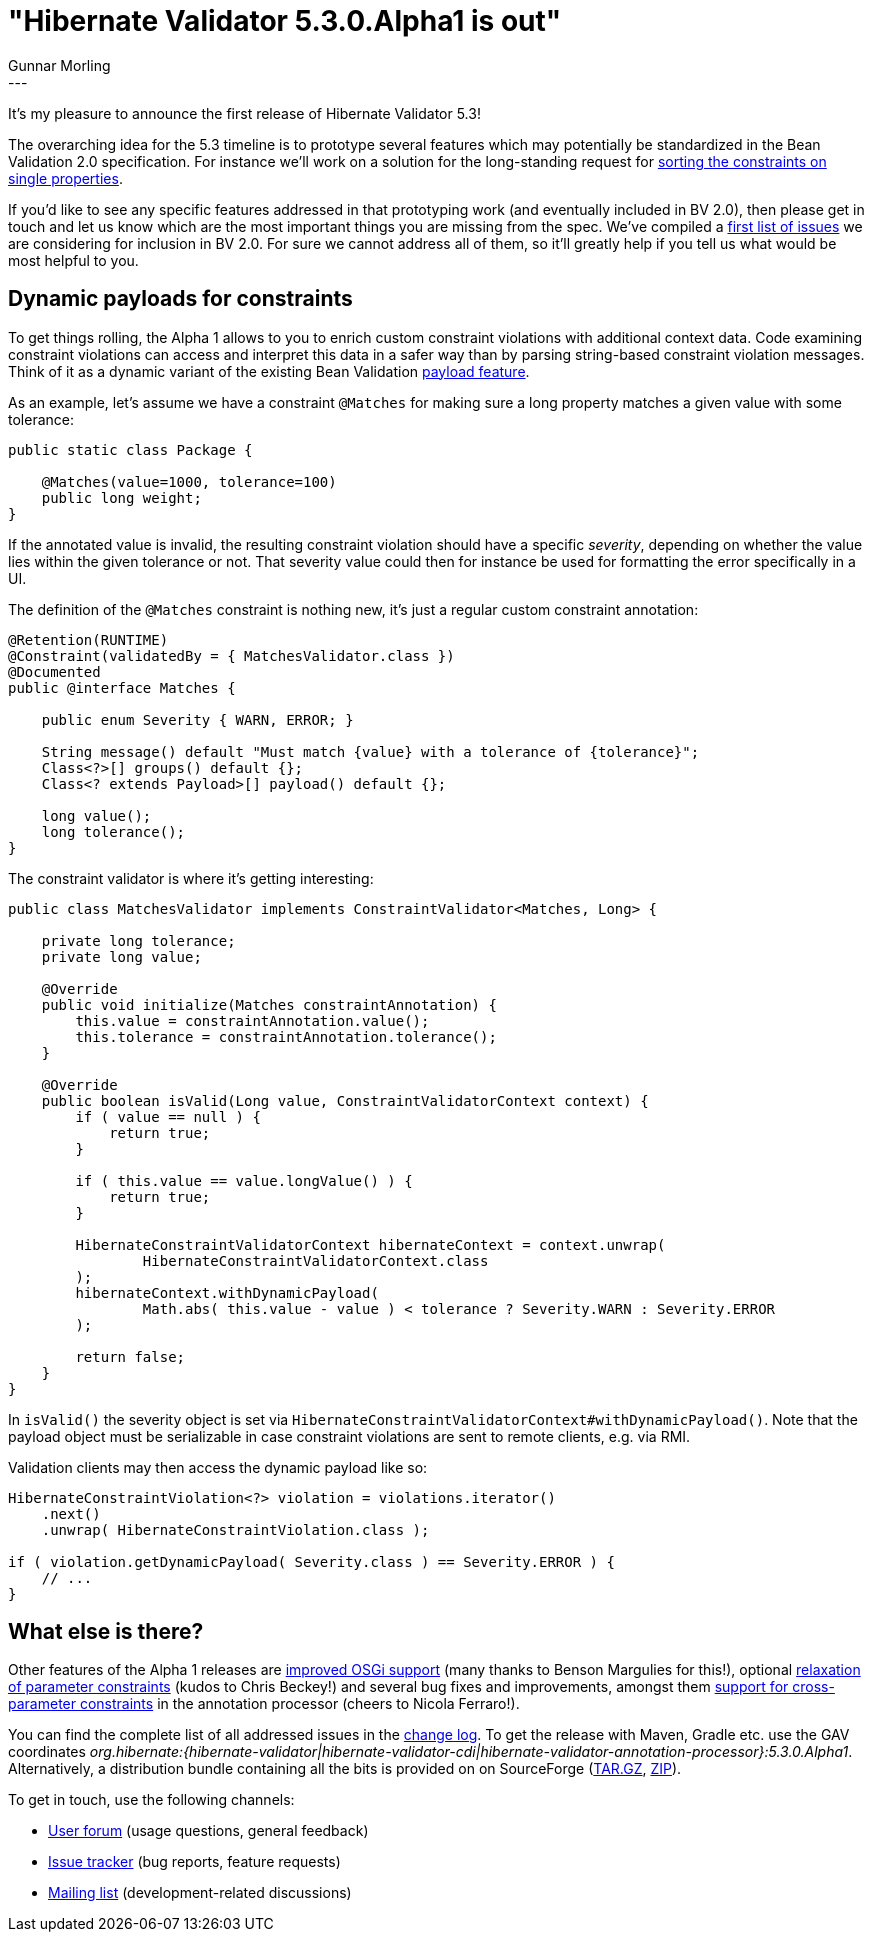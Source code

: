 = "Hibernate Validator 5.3.0.Alpha1 is out"
Gunnar Morling
:awestruct-tags: [ "Hibernate Validator", "Releases" ]
:awestruct-layout: blog-post
---
It's my pleasure to announce the first release of Hibernate Validator 5.3!

The overarching idea for the 5.3 timeline is to prototype several features which may potentially be standardized in the Bean Validation 2.0 specification.
For instance we'll work on a solution for the long-standing request for https://hibernate.atlassian.net/browse/HV-706[sorting the constraints on single properties].

If you'd like to see any specific features addressed in that prototyping work (and eventually included in BV 2.0),
then please get in touch and let us know which are the most important things you are missing from the spec.
We've compiled a https://hibernate.atlassian.net/issues/?jql=project%20%3D%20BVAL%20AND%20fixVersion%20%3D%201.2%20ORDER%20BY%20priority%20DESC[first list of issues] we are considering for inclusion in BV 2.0.
For sure we cannot address all of them, so it'll greatly help if you tell us what would be most helpful to you.

== Dynamic payloads for constraints

To get things rolling, the Alpha 1 allows to you to enrich custom constraint violations with additional context data.
Code examining constraint violations can access and interpret this data in a safer way than by parsing string-based constraint violation messages.
Think of it as a dynamic variant of the existing Bean Validation http://beanvalidation.org/1.1/spec/#constraintsdefinitionimplementation-constraintdefinition-payload[payload feature].

As an example, let's assume we have a constraint `@Matches` for making sure a long property matches a given value with some tolerance:

[source,java]
----
public static class Package {

    @Matches(value=1000, tolerance=100)
    public long weight;
}
----

If the annotated value is invalid, the resulting constraint violation should have a specific _severity_, depending on whether the value lies within the given tolerance or not.
That severity value could then for instance be used for formatting the error specifically in a UI.

The definition of the `@Matches` constraint is nothing new, it's just a regular custom constraint annotation:

[source,java]
----
@Retention(RUNTIME)
@Constraint(validatedBy = { MatchesValidator.class })
@Documented
public @interface Matches {

    public enum Severity { WARN, ERROR; }

    String message() default "Must match {value} with a tolerance of {tolerance}";
    Class<?>[] groups() default {};
    Class<? extends Payload>[] payload() default {};

    long value();
    long tolerance();
}
----

The constraint validator is where it's getting interesting:

[source,java]
----
public class MatchesValidator implements ConstraintValidator<Matches, Long> {

    private long tolerance;
    private long value;

    @Override
    public void initialize(Matches constraintAnnotation) {
        this.value = constraintAnnotation.value();
        this.tolerance = constraintAnnotation.tolerance();
    }

    @Override
    public boolean isValid(Long value, ConstraintValidatorContext context) {
        if ( value == null ) {
            return true;
        }

        if ( this.value == value.longValue() ) {
            return true;
        }

        HibernateConstraintValidatorContext hibernateContext = context.unwrap(
                HibernateConstraintValidatorContext.class
        );
        hibernateContext.withDynamicPayload(
                Math.abs( this.value - value ) < tolerance ? Severity.WARN : Severity.ERROR
        );

        return false;
    }
}
----

In `isValid()` the severity object is set via `HibernateConstraintValidatorContext#withDynamicPayload()`.
Note that the payload object must be serializable in case constraint violations are sent to remote clients, e.g. via RMI.

Validation clients may then access the dynamic payload like so:

[source,java]
----
HibernateConstraintViolation<?> violation = violations.iterator()
    .next()
    .unwrap( HibernateConstraintViolation.class );

if ( violation.getDynamicPayload( Severity.class ) == Severity.ERROR ) {
    // ...
}
----

== What else is there?

Other features of the Alpha 1 releases are https://hibernate.atlassian.net/browse/HV-1039[improved OSGi support] (many thanks to Benson Margulies for this!),
optional https://hibernate.atlassian.net/browse/HV-872[relaxation of parameter constraints] (kudos to Chris Beckey!)
and several bug fixes and improvements, amongst them https://hibernate.atlassian.net/browse/HV-864[support for cross-parameter constraints] in the annotation processor (cheers to Nicola Ferraro!).

You can find the complete list of all addressed issues in the https://github.com/hibernate/hibernate-validator/blob/5.3.0.Alpha1/changelog.txt[change log].
To get the release with Maven, Gradle etc. use the GAV coordinates _org.hibernate:{hibernate-validator|hibernate-validator-cdi|hibernate-validator-annotation-processor}:5.3.0.Alpha1_.
Alternatively, a distribution bundle containing all the bits is provided on on SourceForge (http://sourceforge.net/projects/hibernate/files/hibernate-validator/5.3.0.Alpha1/hibernate-validator-5.3.0.Alpha1-dist.tar.gz/download[TAR.GZ], http://sourceforge.net/projects/hibernate/files/hibernate-validator/5.3.0.Alpha1/hibernate-validator-5.3.0.Alpha1-dist.zip/download[ZIP]).

To get in touch, use the following channels:

* https://forum.hibernate.org/viewforum.php?f=31[User forum] (usage questions, general feedback)
* https://hibernate.atlassian.net/browse/HV[Issue tracker] (bug reports, feature requests)
* http://lists.jboss.org/pipermail/hibernate-dev/[Mailing list] (development-related discussions)
